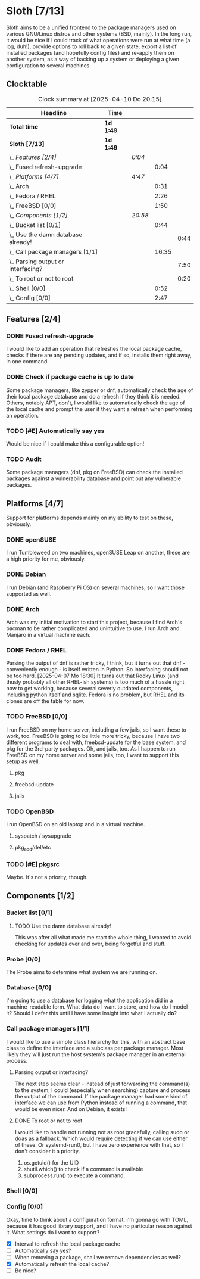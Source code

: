 # -*- mode: org; fill-column: 78; -*-
# Time-stamp: <2025-04-11 16:53:35 krylon>
#
#+TAGS: internals(i) ui(u) bug(b) feature(f)
#+TAGS: database(d) design(e), meditation(m)
#+TAGS: optimize(o) refactor(r) cleanup(c)
#+TODO: TODO(t)  RESEARCH(r) IMPLEMENT(i) TEST(e) | DONE(d) FAILED(f) CANCELLED(c)
#+TODO: MEDITATE(m) PLANNING(p) | SUSPENDED(s)
#+PRIORITIES: A G D

* Sloth [7/13]
  :PROPERTIES:
  :COOKIE_DATA: todo recursive
  :VISIBILITY: children
  :END:
  Sloth aims to be a unified frontend to the package managers used on various
  GNU/Linux distros and other systems (BSD, mainly).
  In the long run, it would be nice if I could track of what operations were
  run at what time (a log, duh!), provide options to roll back to a given
  state, export a list of installed packages (and hopefully config files) and
  re-apply them on another system, as a way of backing up a system or
  deploying a given configuration to several machines.
** Clocktable
   #+BEGIN: clocktable :scope file :maxlevel 202 :emphasize t
   #+CAPTION: Clock summary at [2025-04-10 Do 20:15]
   | Headline                               | Time      |         |       |      |
   |----------------------------------------+-----------+---------+-------+------|
   | *Total time*                           | *1d 1:49* |         |       |      |
   |----------------------------------------+-----------+---------+-------+------|
   | *Sloth [7/13]*                         | *1d 1:49* |         |       |      |
   | \_  /Features [2/4]/                   |           | /0:04/  |       |      |
   | \_    Fused refresh-upgrade            |           |         |  0:04 |      |
   | \_  /Platforms [4/7]/                  |           | /4:47/  |       |      |
   | \_    Arch                             |           |         |  0:31 |      |
   | \_    Fedora / RHEL                    |           |         |  2:26 |      |
   | \_    FreeBSD [0/0]                    |           |         |  1:50 |      |
   | \_  /Components [1/2]/                 |           | /20:58/ |       |      |
   | \_    Bucket list [0/1]                |           |         |  0:44 |      |
   | \_      Use the damn database already! |           |         |       | 0:44 |
   | \_    Call package managers [1/1]      |           |         | 16:35 |      |
   | \_      Parsing output or interfacing? |           |         |       | 7:50 |
   | \_      To root or not to root         |           |         |       | 0:20 |
   | \_    Shell [0/0]                      |           |         |  0:52 |      |
   | \_    Config [0/0]                     |           |         |  2:47 |      |
   #+END:
** Features [2/4]
   :PROPERTIES:
   :COOKIE_DATA: todo recursive
   :VISIBILITY: children
   :END:
*** DONE Fused refresh-upgrade
    CLOSED: [2025-04-10 Do 19:12]
    :LOGBOOK:
    CLOCK: [2025-04-10 Do 19:08]--[2025-04-10 Do 19:12] =>  0:04
    :END:
    I would like to add an operation that refreshes the local package cache,
    checks if there are any pending updates, and if so, installs them right
    away, in one command.
*** DONE Check if package cache is up to date
    CLOSED: [2025-04-10 Do 19:12]
    Some package managers, like zypper or dnf, automatically check the age of
    their local package database and do a refresh if they think it is needed.
    Others, notably APT, don't, I would like to automatically check the age of
    the local cache and prompt the user if they want a refresh when performing
    an operation.
*** TODO [#E] Automatically say yes
    Would be nice if I could make this a configurable option!
*** TODO Audit
    Some package managers (dnf, pkg on FreeBSD) can check the installed
    packages against a vulnerability database and point out any vulnerable
    packages.
** Platforms [4/7]
   :PROPERTIES:
   :COOKIE_DATA: todo recursive
   :VISIBILITY: children
   :END:
   Support for platforms depends mainly on my ability to test on these,
   obviously.
*** DONE openSUSE
    CLOSED: [2025-04-05 Sa 15:37]
    I run Tumbleweed on two machines, openSUSE Leap on another, these are a
    high priority for me, obviously.
*** DONE Debian
    CLOSED: [2025-04-05 Sa 15:37]
    I run Debian (and Raspberry Pi OS) on several machines, so I want those
    supported as well.
*** DONE Arch
    CLOSED: [2025-04-05 Sa 17:36]
    :LOGBOOK:
    CLOCK: [2025-04-05 Sa 16:25]--[2025-04-05 Sa 16:37] =>  0:12
    CLOCK: [2025-04-05 Sa 15:38]--[2025-04-05 Sa 15:57] =>  0:19
    :END:
    Arch was my initial motivation to start this project, because I find Arch's
    pacman to be rather complicated and unintuitive to use.
    I run Arch and Manjaro in a virtual machine each.
*** DONE Fedora / RHEL
    CLOSED: [2025-04-07 Mo 18:33]
    :LOGBOOK:
    CLOCK: [2025-04-07 Mo 17:33]--[2025-04-07 Mo 18:33] =>  1:00
    CLOCK: [2025-04-07 Mo 08:27]--[2025-04-07 Mo 08:46] =>  0:19
    CLOCK: [2025-04-05 Sa 20:50]--[2025-04-05 Sa 21:52] =>  1:02
    CLOCK: [2025-04-05 Sa 18:05]--[2025-04-05 Sa 18:10] =>  0:05
    :END:
    Parsing the output of dnf is rather tricky, I think, but it turns out that
    dnf - conveniently enough - is itself written in Python. So interfacing
    should not be too hard.
    [2025-04-07 Mo 18:30]
    It turns out that Rocky Linux (and thusly probably all other RHEL-ish
    systems) is too much of a hassle right now to get working, because several
    severly outdated components, including python itself and sqlite.
    Fedora is no problem, but RHEL and its clones are off the table for now.
*** TODO FreeBSD [0/0]
    :PROPERTIES:
    :COOKIE_DATA: todo recursive
    :VISIBILITY: children
    :END:
    :LOGBOOK:
    CLOCK: [2025-04-07 Mo 19:08]--[2025-04-07 Mo 20:26] =>  1:18
    CLOCK: [2025-04-07 Mo 18:34]--[2025-04-07 Mo 19:06] =>  0:32
    :END:
    I run FreeBSD on my home server, including a few jails, so I want these to
    work, too.
    FreeBSD is going to be little more tricky, because I have two different
    programs to deal with, freebsd-update for the base system, and pkg for the
    3rd-party packages.
    Oh, and jails, too. As I happen to run FreeBSD on my home server and some
    jails, too, I want to support this setup as well.
**** pkg
**** freebsd-update
**** jails
*** TODO OpenBSD
    I run OpenBSD on an old laptop and in a virtual machine.
**** syspatch / sysupgrade
**** pkg_add/del/etc
*** TODO [#E] pkgsrc
    Maybe. It's not a priority, though.
** Components [1/2]
  :PROPERTIES:
  :COOKIE_DATA: todo recursive
  :VISIBILITY: children
  :END:
*** Bucket list [0/1]
    :PROPERTIES:
    :COOKIE_DATA: todo recursive
    :VISIBILITY: children
    :END:
**** TODO Use the damn database already!
     :LOGBOOK:
     CLOCK: [2025-04-09 Mi 18:30]--[2025-04-09 Mi 18:40] =>  0:10
     CLOCK: [2025-04-07 Mo 21:15]--[2025-04-07 Mo 21:49] =>  0:34
     :END:
     This was after all what made me start the whole thing, I wanted to avoid
     checking for updates over and over, being forgetful and stuff.
*** Probe [0/0]
    :PROPERTIES:
    :COOKIE_DATA: todo recursive
    :VISIBILITY: children
    :END:
    The Probe aims to determine what system we are running on.
*** Database [0/0]
    :PROPERTIES:
    :COOKIE_DATA: todo recursive
    :VISIBILITY: children
    :END:
    :LOGBOOK:
    :END:
    I'm going to use a database for logging what the application did in a
    machine-readable form.
    What data do I want to store, and how do I model it? Should I defer this
    until I have some insight into what I actually *do*?
*** Call package managers [1/1]
    :PROPERTIES:
    :COOKIE_DATA: todo recursive
    :VISIBILITY: children
    :END:
    :LOGBOOK:
    CLOCK: [2025-04-08 Di 16:41]--[2025-04-08 Di 17:05] =>  0:24
    CLOCK: [2025-04-08 Di 12:30]--[2025-04-08 Di 12:35] =>  0:05
    CLOCK: [2025-04-03 Do 20:32]--[2025-04-03 Do 21:57] =>  1:25
    CLOCK: [2025-04-03 Do 17:40]--[2025-04-03 Do 18:34] =>  0:54
    CLOCK: [2025-04-02 Mi 17:23]--[2025-04-02 Mi 18:55] =>  1:32
    CLOCK: [2025-04-02 Mi 09:33]--[2025-04-02 Mi 10:58] =>  1:25
    CLOCK: [2025-04-01 Di 18:10]--[2025-04-01 Di 20:32] =>  2:22
    CLOCK: [2025-04-01 Di 17:26]--[2025-04-01 Di 17:44] =>  0:18
    :END:
    I would like to use a simple class hierarchy for this, with an abstract
    base class to define the interface and a subclass per package manager.
    Most likely they will just run the host system's package manager in an
    external process.
**** Parsing output or interfacing?
     :LOGBOOK:
     CLOCK: [2025-04-05 Sa 15:10]--[2025-04-05 Sa 15:23] =>  0:13
     CLOCK: [2025-04-05 Sa 14:35]--[2025-04-05 Sa 14:43] =>  0:08
     CLOCK: [2025-04-04 Fr 23:40]--[2025-04-05 Sa 00:21] =>  0:41
     CLOCK: [2025-04-04 Fr 17:55]--[2025-04-04 Fr 23:37] =>  5:42
     CLOCK: [2025-04-04 Fr 17:26]--[2025-04-04 Fr 17:34] =>  0:08
     CLOCK: [2025-04-04 Fr 16:36]--[2025-04-04 Fr 17:25] =>  0:49
     CLOCK: [2025-04-03 Do 21:57]--[2025-04-03 Do 22:06] =>  0:09
     :END:
     The next step seems clear - instead of just forwarding the command(s) to
     the system, I could (especially when searching) capture and process the
     output of the command.
     If the package manager had some kind of interface we can use from Python
     instead of running a command, that would be even nicer. And on Debian, it
     exists!
**** DONE To root or not to root
     CLOSED: [2025-04-08 Di 12:30]
     :LOGBOOK:
     CLOCK: [2025-04-01 Di 15:24]--[2025-04-01 Di 15:44] =>  0:20
     :END:
     I would like to handle not running not as root gracefully, calling sudo
     or doas as a fallback. Which would require detecting if we can use either
     of these. Or systemd-run0, but I have zero experience with that, so I
     don't consider it a priority.
     1. os.getuid() for the UID
     2. shutil.which() to check if a command is available
     3. subprocess.run() to execute a command.
*** Shell [0/0]
    :PROPERTIES:
    :COOKIE_DATA: todo recursive
    :VISIBILITY: children
    :END:
    :LOGBOOK:
    CLOCK: [2025-04-10 Do 19:50]--[2025-04-10 Do 20:15] =>  0:25
    CLOCK: [2025-04-10 Do 19:07]--[2025-04-10 Do 19:08] =>  0:01
    CLOCK: [2025-04-08 Di 17:06]--[2025-04-08 Di 17:32] =>  0:26
    :END:
*** Config [0/0]
    :PROPERTIES:
    :COOKIE_DATA: todo recursive
    :VISIBILITY: children
    :END:
    :LOGBOOK:
    CLOCK: [2025-04-11 Fr 16:30]--[2025-04-11 Fr 16:53] =>  0:23
    CLOCK: [2025-04-11 Fr 16:06]--[2025-04-11 Fr 16:18] =>  0:12
    CLOCK: [2025-04-10 Do 19:15]--[2025-04-10 Do 19:50] =>  0:35
    CLOCK: [2025-04-09 Mi 21:50]--[2025-04-09 Mi 22:27] =>  0:37
    CLOCK: [2025-04-09 Mi 18:24]--[2025-04-09 Mi 18:29] =>  0:05
    CLOCK: [2025-04-08 Di 23:10]--[2025-04-08 Di 23:46] =>  0:36
    CLOCK: [2025-04-08 Di 20:44]--[2025-04-08 Di 21:38] =>  0:54
    :END:
    Okay, time to think about a configuration format.
    I'm gonna go with TOML, because it has good library support, and I have no
    particular reason against it.
    What settings do I want to support?
    - [X] Interval to refresh the local package cache
    - [ ] Automatically say yes?
    - [ ] When removing a package, shall we remove dependencies as well?
    - [X] Automatically refresh the local cache?
    - [ ] Be nice?

